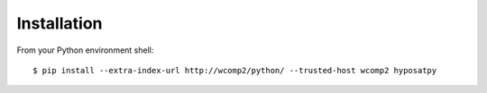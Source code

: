 ============
Installation
============

From your Python environment shell::

    $ pip install --extra-index-url http://wcomp2/python/ --trusted-host wcomp2 hyposatpy
